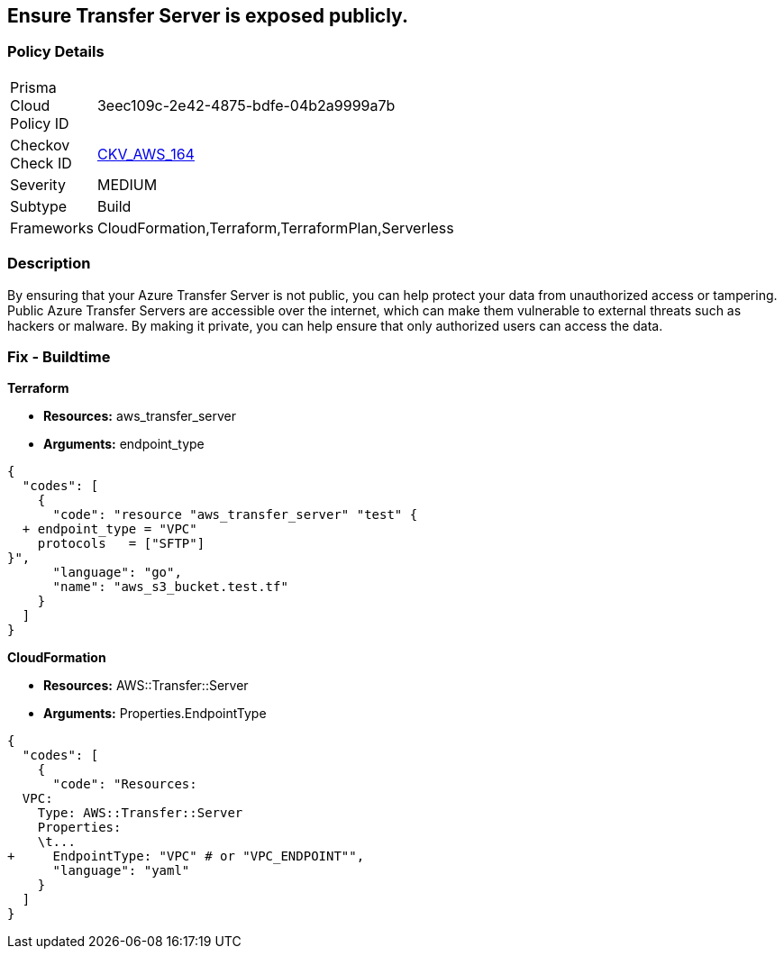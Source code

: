 == Ensure Transfer Server is exposed publicly.


=== Policy Details 

[width=45%]
[cols="1,1"]
|=== 
|Prisma Cloud Policy ID 
| 3eec109c-2e42-4875-bdfe-04b2a9999a7b

|Checkov Check ID 
| https://github.com/bridgecrewio/checkov/tree/master/checkov/terraform/checks/resource/aws/TransferServerIsPublic.py[CKV_AWS_164]

|Severity
|MEDIUM

|Subtype
|Build

|Frameworks
|CloudFormation,Terraform,TerraformPlan,Serverless

|=== 



=== Description 


By ensuring that your Azure Transfer Server is not public, you can help protect your data from unauthorized access or tampering.
Public Azure Transfer Servers are accessible over the internet, which can make them vulnerable to external threats such as hackers or malware.
By making it private, you can help ensure that only authorized users can access the data.

=== Fix - Buildtime


*Terraform* 


* *Resources:* aws_transfer_server
* *Arguments:* endpoint_type


[source,go]
----
{
  "codes": [
    {
      "code": "resource "aws_transfer_server" "test" {
  + endpoint_type = "VPC"
    protocols   = ["SFTP"]
}",
      "language": "go",
      "name": "aws_s3_bucket.test.tf"
    }
  ]
}
----


*CloudFormation* 


* *Resources:* AWS::Transfer::Server
* *Arguments:* Properties.EndpointType


[source,yaml]
----
{
  "codes": [
    {
      "code": "Resources: 
  VPC:
    Type: AWS::Transfer::Server
    Properties: 
    \t...
+     EndpointType: "VPC" # or "VPC_ENDPOINT"",
      "language": "yaml"
    }
  ]
}
----
